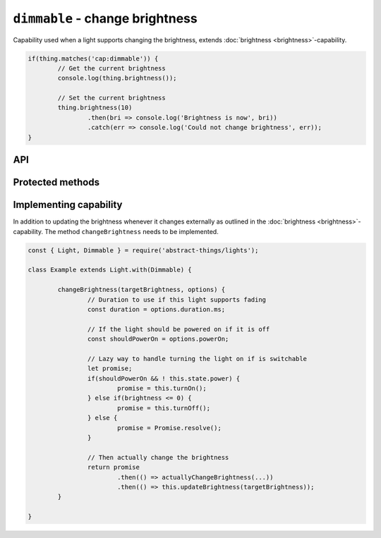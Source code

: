 ``dimmable`` - change brightness
================================

Capability used when a light supports changing the brightness, extends
:doc:`brightness <brightness>`-capability.

.. sourcecode:: js

	if(thing.matches('cap:dimmable')) {
		// Get the current brightness
		console.log(thing.brightness());

		// Set the current brightness
		thing.brightness(10)
			.then(bri => console.log('Brightness is now', bri))
			.catch(err => console.log('Could not change brightness', err));
	}

API
---

.. js:function:: brightness([brightnessChange[, duration]])

	Get or change the brightness of the light. Setting the brightness to zero
	will power off the light. Setting the brightness to non-zero such as when
	increasing the brightness will turn it on.

	:param percentage brightnessChange:
		Optional brightness :doc:`percentage </values/percentage>` to set as a
		number or a change in brightness as a string. ``20`` would be 20%
		brightness, ``'+10'`` would be an increase of 10%.
	:param Duration duration:
		Optional :doc:`duration </values/duration>` to perform change in
		brightness over. Supported when the light has the
		:doc:`fading <fading>`-capability.
	:returns: Current brightness when getting, promise when setting.

	Example:

	.. sourcecode:: js

		// Get the current brightness
		const currentBrightness = thing.brightness();

		// Set a specific brightness
		thing.brightness(20)
			.then(bri => console.log('Brightness is now', bri))
			.catch(err => console.log('Error while setting', err));

		// Increase the brightness
		thing.brightness('+10')
			.then(...)
			.catch(...);

		// Set the brightness over 2 seconds (if cap:fading)
		thing.brightness(70, '2s')
			.then(...)
			.catch(...);

.. js:function:: setBrightness(brightness[, duration])

	Set the brightness of the light. Setting the brightness to zero will
	power off the light. Setting the brightness to non-zero such as when
	increasing the brightness will turn it on.

	:param percentage brightness:
		The brightness as a :doc:`percentage </values/percentage>` the light
		should try to set.
	:param Duration duration:
		Optional :doc:`duration </values/duration>` to perform change in
		brightness over. Supported when the light has the
		:doc:`fading <fading>`-capability.
	:returns: Promise resolving to the new brightness.

	Example:

	.. sourcecode:: js

		thing.setBrightness(20)
			.then(bri => console.log('Brightness is now', bri))
			.catch(err => console.log('Error while setting', err));

.. js:function:: increaseBrightness(amount[, duration])

	Increase the brightness of the light. This will turn on the light.

	:param percentage amount:
		The amount as a :doc:`percentage </values/percentage>` to increase the
		brightness.
	:param Duration duration:
		Optional :doc:`duration </values/duration>` to perform change in
		brightness over. Supported when the light has the
		:doc:`fading <fading>`-capability.
	:returns: Promise that resolves to the new brightness.

	Example:

	.. sourcecode:: js

		thing.increaseBrightness(15)
			.then(bri => console.log('Brightness is now', bri))
			.catch(err => console.log('Error while setting', err));

.. js:function:: decreaseBrightness(amount[, duration])

	Decrease the brightness of the light. Decreasing to zero will power off
	the light.

	:param percentage amount:
		The amount as a :doc:`percentage </values/percentage>` to decrease the
		brightness.
	:param Duration duration:
		Optional :doc:`duration </values/duration>` to perform change in
		brightness over. Supported when the light has the
		:doc:`fading <fading>`-capability.
	:returns: Promise that resolves to the new brightness.

	Example:

	.. sourcecode:: js

		thing.decreaseBrightness(15)
			.then(bri => console.log('Brightness is now', bri))
			.catch(err => console.log('Error while setting', err));

Protected methods
-----------------

.. js:function:: changeBrightness(targetBrightness, options)

	*Abstract*. Change the brightness of the light. Implementations need to
	supports the following:

	* If ``targetBrightness`` is zero the light should be turned off.
	* If ``options.powerOn`` is ``true`` the light should be powered on.
	* ``options.duration`` should be respected if the light supports fading.

	:param number targetBrightness:
		The :doc:`percentage </values/percentage>` the brightness should be.
	:param options:
		Options for changing the brightness. Two options are available,
		``duration`` (of type :doc:`duration </values/duration>`) which is the
		requested duration of the change and ``powerOn`` (of type
		:doc:`boolean </values/boolean>`) which indicates if the power should
		be switched on if the thing is off.
	:returns: Promise if change is asynchronous.

	Example:

	.. sourcecode:: js

		changeBrightness(targetBrightness, options) {
			const duration = options.duration.ms;
			const shouldPowerOn = options.powerOn;

			return ...
		}

Implementing capability
-----------------------

In addition to updating the brightness whenever it changes externally as
outlined in the :doc:`brightness <brightness>`-capability. The method
``changeBrightness`` needs to be implemented.

.. sourcecode:: js

	const { Light, Dimmable } = require('abstract-things/lights');

	class Example extends Light.with(Dimmable) {

		changeBrightness(targetBrightness, options) {
			// Duration to use if this light supports fading
			const duration = options.duration.ms;

			// If the light should be powered on if it is off
			const shouldPowerOn = options.powerOn;

			// Lazy way to handle turning the light on if is switchable
			let promise;
			if(shouldPowerOn && ! this.state.power) {
				promise = this.turnOn();
			} else if(brightness <= 0) {
				promise = this.turnOff();
			} else {
				promise = Promise.resolve();
			}

			// Then actually change the brightness
			return promise
				.then(() => actuallyChangeBrightness(...))
				.then(() => this.updateBrightness(targetBrightness));
		}

	}
